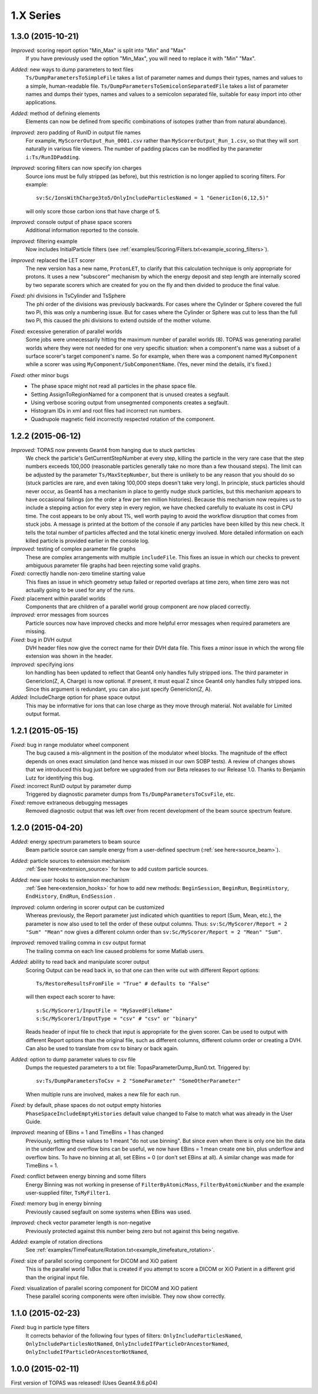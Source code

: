 1.X Series
----------

1.3.0  (2015-10-21)
~~~~~~~~~~~~~~~~~~~

*Improved:* scoring report option "Min_Max" is split into "Min" and "Max"
    If you have previously used the option "Min_Max", you will need to replace it with "Min" "Max".

*Added:* new ways to dump parameters to text files
    ``Ts/DumpParametersToSimpleFile`` takes a list of parameter names and dumps their types, names and values to a simple, human-readable file.
    ``Ts/DumpParametersToSemicolonSeparatedFile`` takes a list of parameter names and dumps their types, names and values to a semicolon separated file, suitable for easy import into other applications.

*Added:* method of defining elements
    Elements can now be defined from specific combinations of isotopes (rather than from natural abundance).

*Improved:* zero padding of RunID in output file names
    For example, ``MyScorerOutput_Run_0001.csv`` rather than ``MyScorerOutput_Run_1.csv``, so that they will sort naturally in various file viewers. The number of padding places can be modified by the parameter ``i:Ts/RunIDPadding``.

*Improved:* scoring filters can now specify ion charges
    Source ions must be fully stripped (as before), but this restriction is no longer applied to scoring filters.
    For example::

        sv:Sc/IonsWithCharge3to5/OnlyIncludeParticlesNamed = 1 "GenericIon(6,12,5)"

    will only score those carbon ions that have charge of 5.

*Improved:* console output of phase space scorers
    Additional information reported to the console.

*Improved:* filtering example
    Now includes InitialParticle filters (see :ref:`examples/Scoring/Filters.txt<example_scoring_filters>`).

*Improved:* replaced the LET scorer
    The new version has a new name, ``ProtonLET``, to clarify that this calculation technique is only appropriate for protons. It uses a new "subscorer" mechanism by which the energy deposit and step length are internally scored by two separate scorers which are created for you on the fly and then divided to produce the final value.

*Fixed:* phi divisions in TsCylinder and TsSphere
    The phi order of the divisions was previously backwards.
    For cases where the Cylinder or Sphere covered the full two Pi, this was only a numbering issue.
    But for cases where the Cylinder or Sphere was cut to less than the full two Pi, this caused the phi divisions to extend outside of the mother volume.

*Fixed:* excessive generation of parallel worlds
    Some jobs were unnecessarily hitting the maximum number of parallel worlds (8).
    TOPAS was generating parallel worlds where they were not needed for one very specific situation: when a component's name was a subset of a surface scorer's target component's name. So for example, when there was a component named ``MyComponent`` while a scorer was using ``MyComponent/SubComponentName``. (Yes, never mind the details, it's fixed.)

*Fixed:* other minor bugs
    * The phase space might not read all particles in the phase space file.
    * Setting AssignToRegionNamed for a component that is unused creates a segfault.
    * Using verbose scoring output from unsegmented components creates a segfault.
    * Histogram IDs in xml and root files had incorrect run numbers.
    * Quadrupole magnetic field incorrectly respected rotation of the component.


1.2.2  (2015-06-12)
~~~~~~~~~~~~~~~~~~~

*Improved:* TOPAS now prevents Geant4 from hanging due to stuck particles
    We check the particle's GetCurrentStepNumber at every step, killing the particle in the very rare case that the step numbers exceeds 100,000 (reasonable particles generally take no more than a few thousand steps). The limit can be adjusted by the parameter ``Ts/MaxStepNumber``, but there is unlikely to be any reason that you should do so (stuck particles are rare, and even taking 100,000 steps doesn't take very long). In principle, stuck particles should never occur, as Geant4 has a mechanism in place to gently nudge stuck particles, but this mechanism appears to have occasional failings (on the order a few per ten million histories). Because this mechanism now requires us to include a stepping action for every step in every region, we have checked carefully to evaluate its cost in CPU time. The cost appears to be only about 1%, well worth paying to avoid the workflow disruption that comes from stuck jobs. A message is printed at the bottom of the console if any particles have been killed by this new check. It tells the total number of particles affected and the total kinetic energy involved. More detailed information on each killed particle is provided earlier in the console log.

*Improved:* testing of complex parameter file graphs
    These are complex arrangements with multiple ``includeFile``. This fixes an issue in which our checks to prevent ambiguous parameter file graphs had been rejecting some valid graphs.

*Fixed:* correctly handle non-zero timeline starting value
    This fixes an issue in which geometry setup failed or reported overlaps at time zero, when time zero was not actually going to be used for any of the runs.

*Fixed:* placement within parallel worlds
    Components that are children of a parallel world group component are now placed correctly.

*Improved:* error messages from sources
    Particle sources now have improved checks and more helpful error messages when required parameters are missing.

*Fixed:* bug in DVH output
    DVH header files now give the correct name for their DVH data file. This fixes a minor issue in which the wrong file extension was shown in the header.

*Improved:* specifying ions
    Ion handling has been updated to reflect that Geant4 only handles fully stripped ions. The third parameter in GenericIon(Z, A, Charge) is now optional. If present, it must equal Z since Geant4 only handles fully stripped ions. Since this argument is redundant, you can also just specify GenericIon(Z, A).

*Added:* IncludeCharge option for phase space output
    This may be informative for ions that can lose charge as they move through material. Not available for Limited output format.



1.2.1  (2015-05-15)
~~~~~~~~~~~~~~~~~~~

*Fixed:* bug in range modulator wheel component
    The bug caused a mis-alignment in the position of the modulator wheel blocks. The magnitude of the effect depends on ones exact simulation (and hence was missed in our own SOBP tests). A review of changes shows that we introduced this bug just before we upgraded from our Beta releases to our Release 1.0. Thanks to Benjamin Lutz for identifying this bug.

*Fixed:* incorrect RunID output by parameter dump
    Triggered by diagnostic parameter dumps from ``Ts/DumpParametersToCsvFile``, etc.

*Fixed:* remove extraneous debugging messages
    Removed diagnostic output that was left over from recent development of the beam source spectrum feature.



1.2.0  (2015-04-20)
~~~~~~~~~~~~~~~~~~~

*Added:* energy spectrum parameters to beam source
    Beam particle source can sample energy from a user-defined spectrum (:ref:`see here<source_beam>`).

*Added:* particle sources to extension mechanism
    :ref:`See here<extension_source>` for how to add custom particle sources.

*Added:* new user hooks to extension mechanism
    :ref:`See here<extension_hooks>` for how to add new methods: ``BeginSession``, ``BeginRun``, ``BeginHistory``, ``EndHistory``, ``EndRun``, ``EndSession`` .

*Improved:* column ordering in scorer output can be customized
    Whereas previously, the Report parameter just indicated which quantities to report (Sum, Mean, etc.), the parameter is now also used to tell the order of these output columns. Thus:
    ``sv:Sc/MyScorer/Report = 2 "Sum" "Mean"``
    now gives a different column order than
    ``sv:Sc/MyScorer/Report = 2 "Mean" "Sum"``.

*Improved:* removed trailing comma in csv output format
    The trailing comma on each line caused problems for some Matlab users.

*Added:* ability to read back and manipulate scorer output
    Scoring Output can be read back in, so that one can then write out with different Report options::

        Ts/RestoreResultsFromFile = "True" # defaults to "False"

    will then expect each scorer to have::

        s:Sc/MyScorer1/InputFile = "MySavedFileName"
        s:Sc/MyScorer1/InputType = "csv" # "csv" or "binary"

    Reads header of input file to check that input is appropriate for the given scorer.
    Can be used to output with different Report options than the original file, such as different columns, different column order or creating a DVH.
    Can also be used to translate from csv to binary or back again.

*Added:* option to dump parameter values to csv file
    Dumps the requested parameters to a txt file: TopasParameterDump_Run0.txt. Triggered by::

        sv:Ts/DumpParametersToCsv = 2 "SomeParameter" "SomeOtherParameter"

    When multiple runs are involved, makes a new file for each run.

*Fixed:* by default, phase spaces do not output empty histories
    ``PhaseSpaceIncludeEmptyHistories`` default value changed to False to match what was already in the User Guide.

*Improved:* meaning of EBins = 1 and TimeBins = 1 has changed
    Previously, setting these values to 1 meant "do not use binning".
    But since even when there is only one bin the data in the underflow and overflow bins can be useful, we now have EBins = 1 mean create one bin, plus underflow and overflow bins.
    To have no binning at all, set EBins = 0 (or don't set EBins at all).
    A similar change was made for TimeBins = 1.

*Fixed:* conflict between energy binning and some filters
    Energy Binning was not working in presense of ``FilterByAtomicMass``, ``FilterByAtomicNumber`` and the example user-supplied filter, ``TsMyFilter1``.

*Fixed:* memory bug in energy binning
    Previously caused segfault on some systems when EBins was used.

*Improved:* check vector parameter length is non-negative
    Previously protected against this number being zero but not against this being negative.

*Added:* example of rotation directions
    See :ref:`examples/TimeFeature/Rotation.txt<example_timefeature_rotation>`.

*Fixed:* size of parallel scoring component for DICOM and XiO patient
    This is the parallel world TsBox that is created if you attempt to score a DICOM or XiO Patient in a different grid than the original input file.

*Fixed:* visualization of parallel scoring component for DICOM and XiO patient
    These parallel scoring components were often invisible. They now show correctly.



1.1.0  (2015-02-23)
~~~~~~~~~~~~~~~~~~~

*Fixed:* bug in particle type filters
    It corrects behavior of the following four types of filters: ``OnlyIncludeParticlesNamed``, ``OnlyIncludeParticlesNotNamed``, ``OnlyIncludeIfParticleOrAncestorNamed``, ``OnlyIncludeIfParticleOrAncestorNotNamed``,



1.0.0  (2015-02-11)
~~~~~~~~~~~~~~~~~~~

First version of TOPAS was released! (Uses Geant4.9.6.p04)
